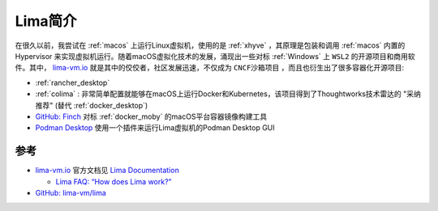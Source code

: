 .. _intro_lima:

===================
Lima简介
===================

在很久以前，我尝试在 :ref:`macos` 上运行Linux虚拟机，使用的是 :ref:`xhyve` ，其原理是包装和调用 :ref:`macos` 内置的 Hypervisor 来实现虚拟机运行。随着macOS虚拟化技术的发展，涌现出一些对标 :ref:`Windows` 上 ``WSL2`` 的开源项目和商用软件。其中， `lima-vm.io <https://lima-vm.io/>`_ 就是其中的佼佼者，社区发展迅速，不仅成为 ``CNCF沙箱项目`` ，而且也衍生出了很多容器化开源项目:

- :ref:`rancher_desktop`
- :ref:`colima` : 非常简单配置就能够在macOS上运行Docker和Kubernetes，该项目得到了Thoughtworks技术雷达的 "采纳推荐" (替代 :ref:`docker_desktop`)
- `GitHub: Finch <https://github.com/runfinch/finch>`_ 对标 :ref:`docker_moby` 的macOS平台容器镜像构建工具
- `Podman Desktop <https://podman-desktop.io/>`_ 使用一个插件来运行Lima虚拟机的Podman Desktop GUI



参考
=====

- `lima-vm.io <https://lima-vm.io/>`_ 官方文档见 `Lima Documentation <https://lima-vm.io/docs/>`_

  - `Lima FAQ: “How does Lima work?” <https://lima-vm.io/docs/faq/#how-does-lima-work>`_

- `GitHub: lima-vm/lima <https://github.com/lima-vm/lima>`_

